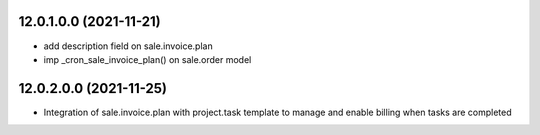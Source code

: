 12.0.1.0.0 (2021-11-21)
~~~~~~~~~~~~~~~~~~~~~~~

* add description field on sale.invoice.plan
* imp _cron_sale_invoice_plan() on sale.order model


12.0.2.0.0 (2021-11-25)
~~~~~~~~~~~~~~~~~~~~~~~

* Integration of sale.invoice.plan with project.task template to manage and enable billing when tasks are completed
